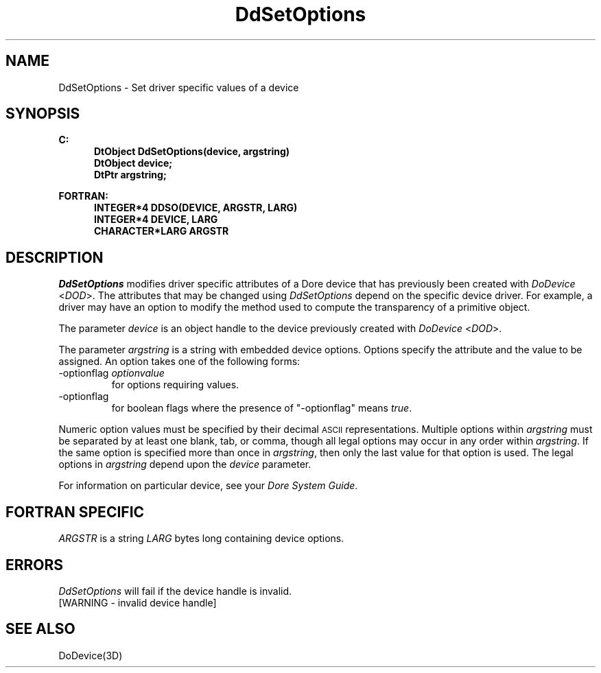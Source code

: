 .\"#ident "%W% %G%"
.\"
.\" # Copyright (C) 1994 Kubota Graphics Corp.
.\" # 
.\" # Permission to use, copy, modify, and distribute this material for
.\" # any purpose and without fee is hereby granted, provided that the
.\" # above copyright notice and this permission notice appear in all
.\" # copies, and that the name of Kubota Graphics not be used in
.\" # advertising or publicity pertaining to this material.  Kubota
.\" # Graphics Corporation MAKES NO REPRESENTATIONS ABOUT THE ACCURACY
.\" # OR SUITABILITY OF THIS MATERIAL FOR ANY PURPOSE.  IT IS PROVIDED
.\" # "AS IS", WITHOUT ANY EXPRESS OR IMPLIED WARRANTIES, INCLUDING THE
.\" # IMPLIED WARRANTIES OF MERCHANTABILITY AND FITNESS FOR A PARTICULAR
.\" # PURPOSE AND KUBOTA GRAPHICS CORPORATION DISCLAIMS ALL WARRANTIES,
.\" # EXPRESS OR IMPLIED.
.\"
.TH DdSetOptions 3D  "Dore"
.SH NAME
DdSetOptions \- Set driver specific values of a device 
.SH SYNOPSIS
.nf
.ft 3
C:
.in  +.5i
DtObject DdSetOptions(device, argstring)
DtObject device;
DtPtr argstring;
.sp
.in -.5i
FORTRAN:
.in +.5i
INTEGER*4 DDSO(DEVICE, ARGSTR, LARG)
INTEGER*4 DEVICE, LARG
CHARACTER*LARG ARGSTR
.in -.5i
.fi
.SH DESCRIPTION
.IX DDSO
.IX DdSetOptions
.I DdSetOptions
modifies driver specific attributes of a Dore device that has
previously been created with \f2DoDevice\fP <\f2DOD\fP>.
The attributes that may be changed using \f2DdSetOptions\fP depend
on the specific device driver.
For example, a driver may have an option to modify the method
used to compute the transparency of a primitive object.
.PP
The parameter \f2device\fP is an object handle to the device previously created with \f2DoDevice\fP <\f2DOD\fP>.
.PP
The parameter \f2argstring\fP is a string 
with embedded device options.
Options specify the attribute and the value to be assigned.
An option takes one of the following forms:
.IP "-optionflag \f2optionvalue\fP"
for options requiring values.
.IP "-optionflag"
for boolean flags where the presence of "-optionflag" means
\f2true\fP.
.PP
Numeric option values must be specified by their decimal \s-1ASCII\s+1
representations.
Multiple options within \f2argstring\fP must be separated by at least one
blank, tab, or comma, though all legal options may occur in any order within
\f2argstring\fP.  If the same option is specified more than once in
\f2argstring\fP, then only the last value for that option is used.  The legal
options in \f2argstring\fP depend upon the \f2device\fP parameter.
.PP
For information on   
particular device, see your \f2Dore System Guide\fP.
.SH "FORTRAN SPECIFIC"
.PP
\f2ARGSTR\fP is a string \f2LARG\fP bytes long containing
device options.
.SH ERRORS
.I DdSetOptions
will fail if the device handle is invalid.
.TP 15
[WARNING - invalid device handle]
.SH "SEE ALSO"
.na
.nh
DoDevice(3D)
.ad
.hy
\&
